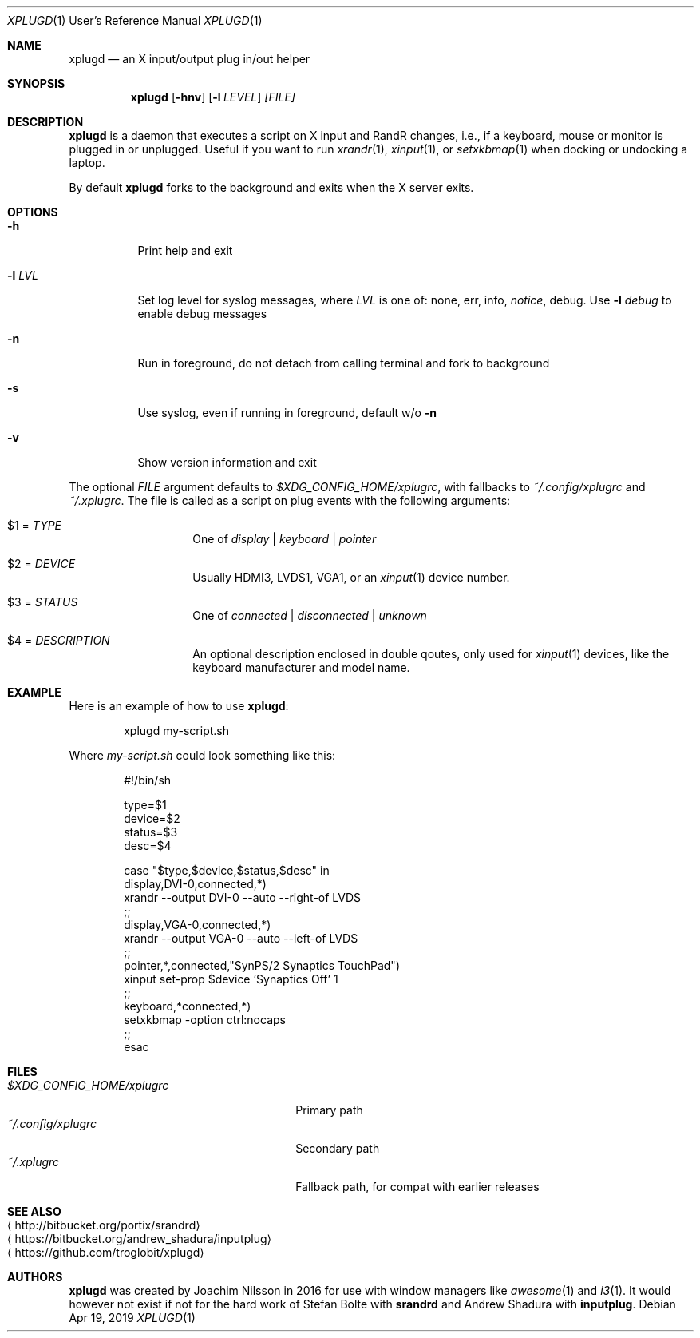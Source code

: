 .\"                                      Hey, EMACS: -*- nroff -*-
.\" First parameter, NAME, should be all caps
.\" Second parameter, SECTION, should be 1-8, maybe w/ subsection
.\" other parameters are allowed: see man(7), man(1)
.Dd Apr 19, 2019
.\" Please adjust this date whenever revising the manpage.
.Dt XPLUGD 1 URM
.Os
.Sh NAME
.Nm xplugd
.Nd an X input/output plug in/out helper
.Sh SYNOPSIS
.Nm
.Op Fl hnv
.Op Fl l Ar LEVEL
.Ar [FILE]
.Sh DESCRIPTION
.Nm
is a daemon that executes a script on X input and RandR changes, i.e.,
if a keyboard, mouse or monitor is plugged in or unplugged.  Useful if
you want to run
.Xr xrandr 1 ,
.Xr xinput 1 ,
or
.Xr setxkbmap 1
when docking or undocking a laptop.
.Pp
By default
.Nm
forks to the background and exits when the X server exits.
.Sh OPTIONS
.Pp
.Bl -tag -width Ds
.It Fl h
Print help and exit
.It Fl l Ar LVL
Set log level for syslog messages, where
.Ar LVL
is one of: none, err, info,
.Ar notice ,
debug.  Use
.Fl l Ar debug
to enable debug messages
.It Fl n
Run in foreground, do not detach from calling terminal and fork to background
.It Fl s
Use syslog, even if running in foreground, default w/o
.Fl n
.It Fl v
Show version information and exit
.El
.Pp
The optional
.Pa FILE
argument defaults to
.Pa $XDG_CONFIG_HOME/xplugrc ,
with fallbacks to
.Pa ~/.config/xplugrc
and
.Pa ~/.xplugrc .
The file is called as a script on plug events with the following
arguments:
.Bl -tag -width Ds -offset indent
.It $1 = Ar TYPE
One of
.Ar display | keyboard | pointer
.It $2 = Ar DEVICE
Usually HDMI3, LVDS1, VGA1, or an
.Xr xinput 1
device number.
.It $3 = Ar STATUS
One of
.Ar connected | disconnected | unknown
.It $4 = Ar DESCRIPTION
An optional description enclosed in double qoutes, only used for
.Xr xinput 1
devices, like the keyboard manufacturer and model name.
.El
.Sh EXAMPLE
Here is an example of how to use
.Nm :
.Bd -literal -offset indent
xplugd my-script.sh
.Ed
.Pp
Where
.Pa my-script.sh
could look something like this:
.Bd -literal -offset indent
#!/bin/sh

type=$1
device=$2
status=$3
desc=$4

case "$type,$device,$status,$desc" in
  display,DVI-0,connected,*)
        xrandr --output DVI-0 --auto --right-of LVDS
        ;;
  display,VGA-0,connected,*)
        xrandr --output VGA-0 --auto --left-of LVDS
        ;;
  pointer,*,connected,"SynPS/2 Synaptics TouchPad")
        xinput set-prop $device 'Synaptics Off' 1
        ;;
  keyboard,*connected,*)
        setxkbmap -option ctrl:nocaps
        ;;
esac
.Ed
.Sh FILES
.Bl -tag -width $XDG_CONFIG_HOME/xplugrc -compact
.It Pa $XDG_CONFIG_HOME/xplugrc
Primary path
.It Pa ~/.config/xplugrc
Secondary path
.It Pa ~/.xplugrc
Fallback path, for compat with earlier releases
.El
.Sh SEE ALSO
.Bl -tag -compact
.It Aq http://bitbucket.org/portix/srandrd
.It Aq https://bitbucket.org/andrew_shadura/inputplug
.It Aq https://github.com/troglobit/xplugd
.El
.Sh AUTHORS
.Nm
was created by Joachim Nilsson in 2016 for use with window managers like
.Xr awesome 1
and
.Xr i3 1 .
It would however not exist if not for the hard work of Stefan Bolte with
.Nm srandrd
and Andrew Shadura with
.Nm inputplug .
